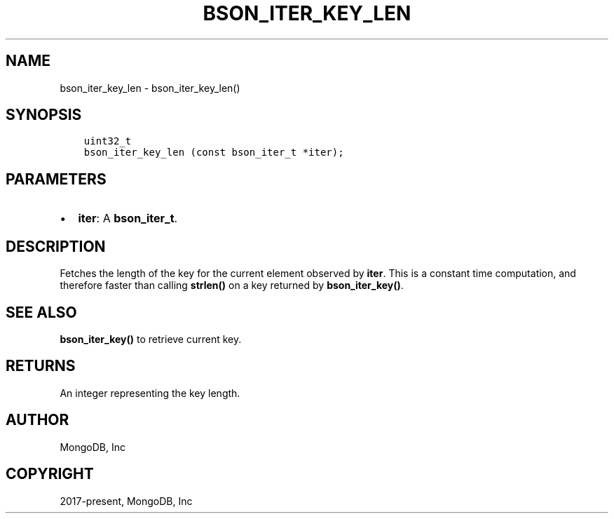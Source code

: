 .\" Man page generated from reStructuredText.
.
.TH "BSON_ITER_KEY_LEN" "3" "Jan 24, 2019" "1.13.1" "Libbson"
.SH NAME
bson_iter_key_len \- bson_iter_key_len()
.
.nr rst2man-indent-level 0
.
.de1 rstReportMargin
\\$1 \\n[an-margin]
level \\n[rst2man-indent-level]
level margin: \\n[rst2man-indent\\n[rst2man-indent-level]]
-
\\n[rst2man-indent0]
\\n[rst2man-indent1]
\\n[rst2man-indent2]
..
.de1 INDENT
.\" .rstReportMargin pre:
. RS \\$1
. nr rst2man-indent\\n[rst2man-indent-level] \\n[an-margin]
. nr rst2man-indent-level +1
.\" .rstReportMargin post:
..
.de UNINDENT
. RE
.\" indent \\n[an-margin]
.\" old: \\n[rst2man-indent\\n[rst2man-indent-level]]
.nr rst2man-indent-level -1
.\" new: \\n[rst2man-indent\\n[rst2man-indent-level]]
.in \\n[rst2man-indent\\n[rst2man-indent-level]]u
..
.SH SYNOPSIS
.INDENT 0.0
.INDENT 3.5
.sp
.nf
.ft C
uint32_t
bson_iter_key_len (const bson_iter_t *iter);
.ft P
.fi
.UNINDENT
.UNINDENT
.SH PARAMETERS
.INDENT 0.0
.IP \(bu 2
\fBiter\fP: A \fBbson_iter_t\fP\&.
.UNINDENT
.SH DESCRIPTION
.sp
Fetches the length of the key for the current element observed by \fBiter\fP\&. This is a constant time computation, and therefore faster than calling \fBstrlen()\fP on a key returned by \fBbson_iter_key()\fP\&.
.SH SEE ALSO
.sp
\fBbson_iter_key()\fP to retrieve current key.
.SH RETURNS
.sp
An integer representing the key length.
.SH AUTHOR
MongoDB, Inc
.SH COPYRIGHT
2017-present, MongoDB, Inc
.\" Generated by docutils manpage writer.
.
